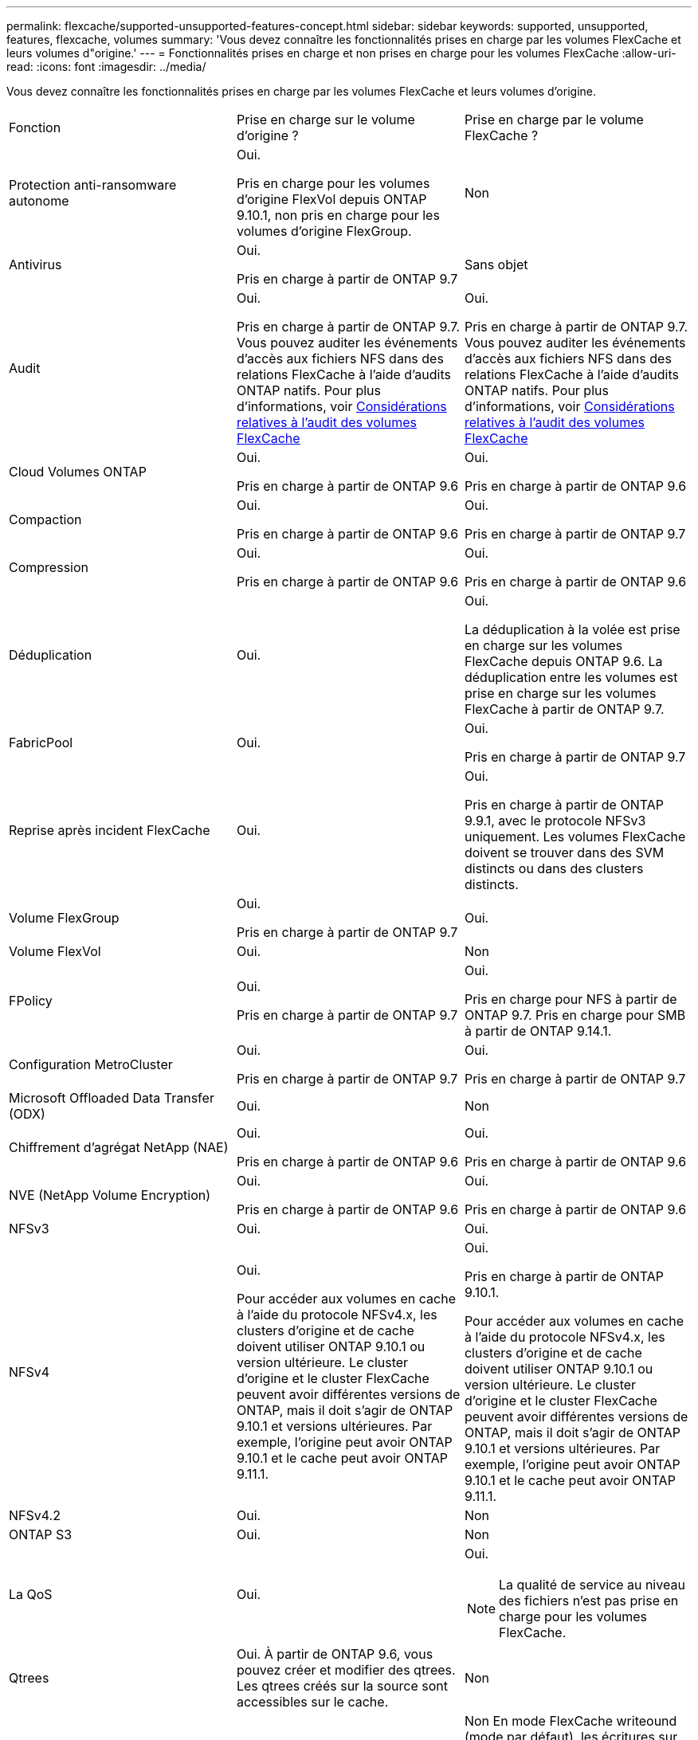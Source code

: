 ---
permalink: flexcache/supported-unsupported-features-concept.html 
sidebar: sidebar 
keywords: supported, unsupported, features, flexcache, volumes 
summary: 'Vous devez connaître les fonctionnalités prises en charge par les volumes FlexCache et leurs volumes d"origine.' 
---
= Fonctionnalités prises en charge et non prises en charge pour les volumes FlexCache
:allow-uri-read: 
:icons: font
:imagesdir: ../media/


[role="lead"]
Vous devez connaître les fonctionnalités prises en charge par les volumes FlexCache et leurs volumes d'origine.

|===


| Fonction | Prise en charge sur le volume d'origine ? | Prise en charge par le volume FlexCache ? 


 a| 
Protection anti-ransomware autonome
 a| 
Oui.

Pris en charge pour les volumes d'origine FlexVol depuis ONTAP 9.10.1, non pris en charge pour les volumes d'origine FlexGroup.
 a| 
Non



 a| 
Antivirus
 a| 
Oui.

Pris en charge à partir de ONTAP 9.7
 a| 
Sans objet



 a| 
Audit
 a| 
Oui.

Pris en charge à partir de ONTAP 9.7.
Vous pouvez auditer les événements d'accès aux fichiers NFS dans des relations FlexCache à l'aide d'audits ONTAP natifs.
Pour plus d'informations, voir xref:audit-flexcache-volumes-concept.adoc[Considérations relatives à l'audit des volumes FlexCache]
 a| 
Oui.

Pris en charge à partir de ONTAP 9.7.
Vous pouvez auditer les événements d'accès aux fichiers NFS dans des relations FlexCache à l'aide d'audits ONTAP natifs.
Pour plus d'informations, voir xref:audit-flexcache-volumes-concept.adoc[Considérations relatives à l'audit des volumes FlexCache]



 a| 
Cloud Volumes ONTAP
 a| 
Oui.

Pris en charge à partir de ONTAP 9.6
 a| 
Oui.

Pris en charge à partir de ONTAP 9.6



 a| 
Compaction
 a| 
Oui.

Pris en charge à partir de ONTAP 9.6
 a| 
Oui.

Pris en charge à partir de ONTAP 9.7



 a| 
Compression
 a| 
Oui.

Pris en charge à partir de ONTAP 9.6
 a| 
Oui.

Pris en charge à partir de ONTAP 9.6



 a| 
Déduplication
 a| 
Oui.
 a| 
Oui.

La déduplication à la volée est prise en charge sur les volumes FlexCache depuis ONTAP 9.6. La déduplication entre les volumes est prise en charge sur les volumes FlexCache à partir de ONTAP 9.7.



 a| 
FabricPool
 a| 
Oui.
 a| 
Oui.

Pris en charge à partir de ONTAP 9.7



 a| 
Reprise après incident FlexCache
 a| 
Oui.
 a| 
Oui.

Pris en charge à partir de ONTAP 9.9.1, avec le protocole NFSv3 uniquement. Les volumes FlexCache doivent se trouver dans des SVM distincts ou dans des clusters distincts.



 a| 
Volume FlexGroup
 a| 
Oui.

Pris en charge à partir de ONTAP 9.7
 a| 
Oui.



 a| 
Volume FlexVol
 a| 
Oui.
 a| 
Non



 a| 
FPolicy
 a| 
Oui.

Pris en charge à partir de ONTAP 9.7
 a| 
Oui.

Pris en charge pour NFS à partir de ONTAP 9.7.
Pris en charge pour SMB à partir de ONTAP 9.14.1.



 a| 
Configuration MetroCluster
 a| 
Oui.

Pris en charge à partir de ONTAP 9.7
 a| 
Oui.

Pris en charge à partir de ONTAP 9.7



 a| 
Microsoft Offloaded Data Transfer (ODX)
 a| 
Oui.
 a| 
Non



 a| 
Chiffrement d'agrégat NetApp (NAE)
 a| 
Oui.

Pris en charge à partir de ONTAP 9.6
 a| 
Oui.

Pris en charge à partir de ONTAP 9.6



 a| 
NVE (NetApp Volume Encryption)
 a| 
Oui.

Pris en charge à partir de ONTAP 9.6
 a| 
Oui.

Pris en charge à partir de ONTAP 9.6



 a| 
NFSv3
 a| 
Oui.
 a| 
Oui.



 a| 
NFSv4
 a| 
Oui.

Pour accéder aux volumes en cache à l'aide du protocole NFSv4.x, les clusters d'origine et de cache doivent utiliser ONTAP 9.10.1 ou version ultérieure. Le cluster d'origine et le cluster FlexCache peuvent avoir différentes versions de ONTAP, mais il doit s'agir de ONTAP 9.10.1 et versions ultérieures. Par exemple, l'origine peut avoir ONTAP 9.10.1 et le cache peut avoir ONTAP 9.11.1.
 a| 
Oui.

Pris en charge à partir de ONTAP 9.10.1.

Pour accéder aux volumes en cache à l'aide du protocole NFSv4.x, les clusters d'origine et de cache doivent utiliser ONTAP 9.10.1 ou version ultérieure. Le cluster d'origine et le cluster FlexCache peuvent avoir différentes versions de ONTAP, mais il doit s'agir de ONTAP 9.10.1 et versions ultérieures. Par exemple, l'origine peut avoir ONTAP 9.10.1 et le cache peut avoir ONTAP 9.11.1.



 a| 
NFSv4.2
 a| 
Oui.
 a| 
Non



 a| 
ONTAP S3
 a| 
Oui.
 a| 
Non



 a| 
La QoS
 a| 
Oui.
 a| 
Oui.


NOTE: La qualité de service au niveau des fichiers n'est pas prise en charge pour les volumes FlexCache.



 a| 
Qtrees
 a| 
Oui. À partir de ONTAP 9.6, vous pouvez créer et modifier des qtrees. Les qtrees créés sur la source sont accessibles sur le cache.
 a| 
Non



 a| 
Quotas
 a| 
Oui. À partir de ONTAP 9.6, l'application de quotas sur les volumes d'origine FlexCache est prise en charge pour les utilisateurs et les groupes.
 a| 
Non En mode FlexCache writeound (mode par défaut), les écritures sur le cache sont transmises au volume d'origine. Les quotas sont appliqués à l'origine.


NOTE: Depuis ONTAP 9.6, le quota distant (rquota) est pris en charge au niveau des volumes FlexCache.



 a| 
PME
 a| 
Oui.
 a| 
Oui.

Pris en charge à partir de ONTAP 9.8.



 a| 
Notification des modifications SMB
 a| 
Oui.
 a| 
Non



 a| 
Volumes SnapLock
 a| 
Non
 a| 
Non



 a| 
Relations asynchrones SnapMirror*
 a| 
Oui.
 a| 
Non



 a| 
 a| 
*FlexCache origines :

* Vous pouvez disposer d'un volume FlexCache issu d'une FlexVol d'origine
* Vous pouvez disposer d'un volume FlexCache issu d'une FlexGroup d'origine
* Vous pouvez avoir un volume FlexCache depuis un volume primaire d'origine dans la relation SnapMirror.
* Depuis ONTAP 9.8, un volume secondaire SnapMirror peut être un volume d'origine FlexCache.




 a| 
Relations SnapMirror synchrones
 a| 
Non
 a| 
Non



 a| 
SnapRestore
 a| 
Oui.
 a| 
Non



 a| 
Copies Snapshot
 a| 
Oui.
 a| 
Non



 a| 
Configuration de SVM DR
 a| 
Oui.

Pris en charge à partir de avecONTAP 9.5. Le SVM principal d'une relation de SVM DR peut avoir le volume d'origine. Cependant, si la relation de SVM DR est rompue, la relation FlexCache doit être recréée avec un nouveau volume d'origine.
 a| 
Non

Les volumes FlexCache peuvent être répartis sur des SVM primaires, mais pas dans des SVM secondaires. Tout volume FlexCache au sein du SVM principal n'est pas répliqué dans le cadre de la relation de SVM DR.



 a| 
Protection d'accès au niveau du stockage (SCORIES)
 a| 
Non
 a| 
Non



 a| 
Provisionnement fin
 a| 
Oui.
 a| 
Oui.

Pris en charge à partir de ONTAP 9.7



 a| 
Clonage de volumes
 a| 
Oui.

Le clonage d'un volume d'origine et des fichiers du volume d'origine est pris en charge depuis ONTAP 9.6.
 a| 
Non



 a| 
Déplacement de volumes
 a| 
Oui.
 a| 
Oui (uniquement pour les composants de volume)

Le déplacement des composants de volumes d'un volume FlexCache est pris en charge à partir de ONTAP 9.6.



 a| 
Réhébergement de volumes
 a| 
Non
 a| 
Non



 a| 
API vStorage pour l'intégration de baies (VAAI)
 a| 
Oui.
 a| 
Non

|===